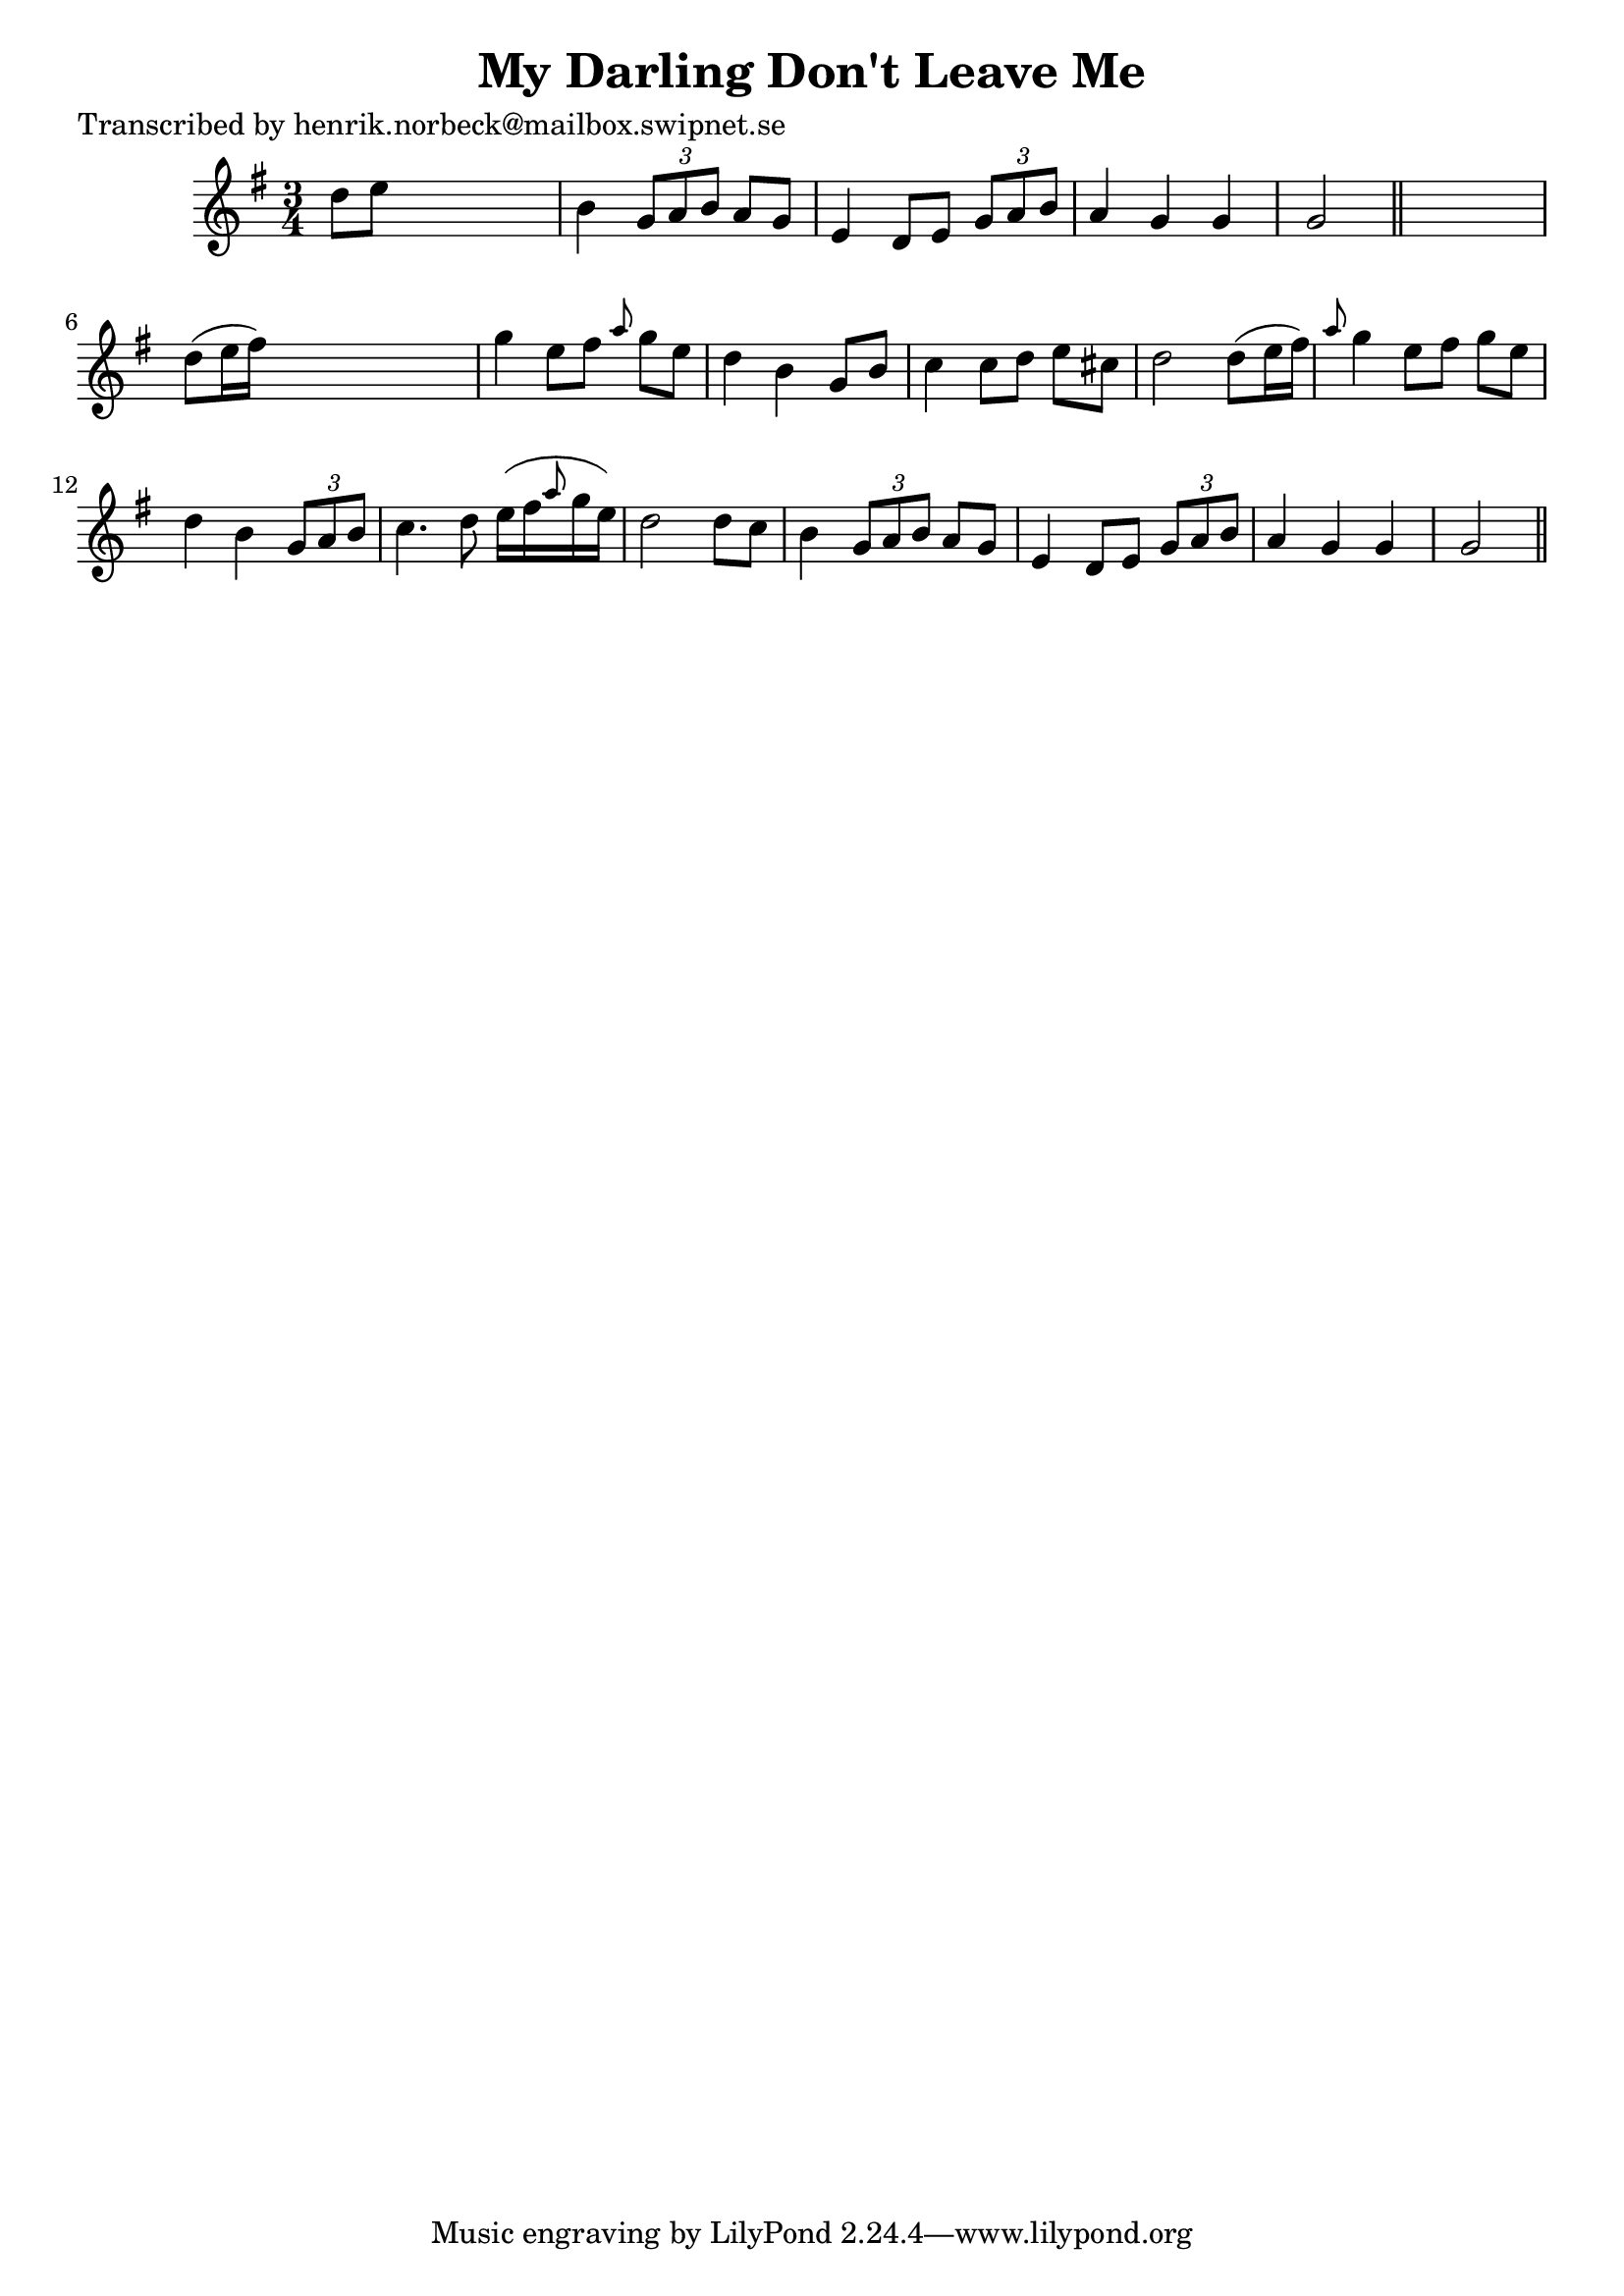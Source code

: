 
\version "2.16.2"
% automatically converted by musicxml2ly from xml/0424_hn.xml

%% additional definitions required by the score:
\language "english"


\header {
    poet = "Transcribed by henrik.norbeck@mailbox.swipnet.se"
    encoder = "abc2xml version 63"
    encodingdate = "2015-01-25"
    title = "My Darling Don't Leave Me"
    }

\layout {
    \context { \Score
        autoBeaming = ##f
        }
    }
PartPOneVoiceOne =  \relative d'' {
    \key g \major \time 3/4 d8 [ e8 ] s2 | % 2
    b4 \times 2/3 {
        g8 [ a8 b8 ] }
    a8 [ g8 ] | % 3
    e4 d8 [ e8 ] \times 2/3 {
        g8 [ a8 b8 ] }
    | % 4
    a4 g4 g4 | % 5
    g2 \bar "||"
    s4 | % 6
    d'8 ( [ e16 fs16 ) ] s2 | % 7
    g4 e8 [ fs8 ] \grace { a8 } g8 [ e8 ] | % 8
    d4 b4 g8 [ b8 ] | % 9
    c4 c8 [ d8 ] e8 [ cs8 ] | \barNumberCheck #10
    d2 d8 ( [ e16 fs16 ) ] | % 11
    \grace { a8 } g4 e8 [ fs8 ] g8 [ e8 ] | % 12
    d4 b4 \times 2/3 {
        g8 [ a8 b8 ] }
    | % 13
    c4. d8 e16 ( [ fs16 \grace { a8 } g16 e16 ) ] | % 14
    d2 d8 [ c8 ] | % 15
    b4 \times 2/3 {
        g8 [ a8 b8 ] }
    a8 [ g8 ] | % 16
    e4 d8 [ e8 ] \times 2/3 {
        g8 [ a8 b8 ] }
    | % 17
    a4 g4 g4 | % 18
    g2 \bar "||"
    }


% The score definition
\score {
    <<
        \new Staff <<
            \context Staff << 
                \context Voice = "PartPOneVoiceOne" { \PartPOneVoiceOne }
                >>
            >>
        
        >>
    \layout {}
    % To create MIDI output, uncomment the following line:
    %  \midi {}
    }

